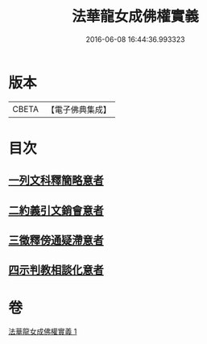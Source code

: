 #+TITLE: 法華龍女成佛權實義 
#+DATE: 2016-06-08 16:44:36.993323

* 版本
 |     CBETA|【電子佛典集成】|

* 目次
** [[file:KR6d0221_001.txt::001-0698a11][一列文科釋簡略意者]]
** [[file:KR6d0221_001.txt::001-0698b14][二約義引文銷會意者]]
** [[file:KR6d0221_001.txt::001-0699c2][三徵釋傍通疑滯意者]]
** [[file:KR6d0221_001.txt::001-0700c5][四示判教相談化意者]]

* 卷
[[file:KR6d0221_001.txt][法華龍女成佛權實義 1]]

